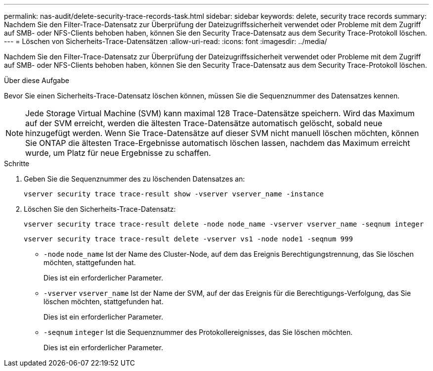 ---
permalink: nas-audit/delete-security-trace-records-task.html 
sidebar: sidebar 
keywords: delete, security trace records 
summary: Nachdem Sie den Filter-Trace-Datensatz zur Überprüfung der Dateizugriffssicherheit verwendet oder Probleme mit dem Zugriff auf SMB- oder NFS-Clients behoben haben, können Sie den Security Trace-Datensatz aus dem Security Trace-Protokoll löschen. 
---
= Löschen von Sicherheits-Trace-Datensätzen
:allow-uri-read: 
:icons: font
:imagesdir: ../media/


[role="lead"]
Nachdem Sie den Filter-Trace-Datensatz zur Überprüfung der Dateizugriffssicherheit verwendet oder Probleme mit dem Zugriff auf SMB- oder NFS-Clients behoben haben, können Sie den Security Trace-Datensatz aus dem Security Trace-Protokoll löschen.

.Über diese Aufgabe
Bevor Sie einen Sicherheits-Trace-Datensatz löschen können, müssen Sie die Sequenznummer des Datensatzes kennen.

[NOTE]
====
Jede Storage Virtual Machine (SVM) kann maximal 128 Trace-Datensätze speichern. Wird das Maximum auf der SVM erreicht, werden die ältesten Trace-Datensätze automatisch gelöscht, sobald neue hinzugefügt werden. Wenn Sie Trace-Datensätze auf dieser SVM nicht manuell löschen möchten, können Sie ONTAP die ältesten Trace-Ergebnisse automatisch löschen lassen, nachdem das Maximum erreicht wurde, um Platz für neue Ergebnisse zu schaffen.

====
.Schritte
. Geben Sie die Sequenznummer des zu löschenden Datensatzes an:
+
`vserver security trace trace-result show -vserver vserver_name -instance`

. Löschen Sie den Sicherheits-Trace-Datensatz:
+
`vserver security trace trace-result delete -node node_name -vserver vserver_name -seqnum integer`

+
`vserver security trace trace-result delete -vserver vs1 -node node1 -seqnum 999`

+
** `-node` `node_name` Ist der Name des Cluster-Node, auf dem das Ereignis Berechtigungstrennung, das Sie löschen möchten, stattgefunden hat.
+
Dies ist ein erforderlicher Parameter.

** `-vserver` `vserver_name` Ist der Name der SVM, auf der das Ereignis für die Berechtigungs-Verfolgung, das Sie löschen möchten, stattgefunden hat.
+
Dies ist ein erforderlicher Parameter.

** `-seqnum` `integer` Ist die Sequenznummer des Protokollereignisses, das Sie löschen möchten.
+
Dies ist ein erforderlicher Parameter.




